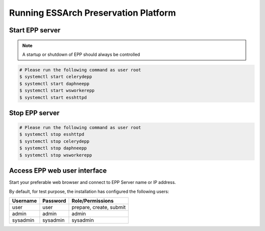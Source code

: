 .. _epp-running:

*************************************
Running ESSArch Preservation Platform
*************************************


Start EPP server
================

.. note::
   A startup or shutdown of EPP should always be controlled

.. code-block:: shell

   # Please run the following command as user root
   $ systemctl start celerydepp
   $ systemctl start daphneepp
   $ systemctl start wsworkerepp
   $ systemctl start esshttpd

Stop EPP server
===============

.. code-block:: shell

   # Please run the following command as user root
   $ systemctl stop esshttpd
   $ systemctl stop celerydepp
   $ systemctl stop daphneepp
   $ systemctl stop wsworkerepp

Access EPP web user interface
=============================

Start your preferable web browser and connect to EPP Server name or IP address.

By default, for test purpose, the installation has configured the following
users:

+--------------+--------------+-------------------------+
| **Username** | **Password** | **Role/Permissions**    |
+==============+==============+=========================+
| user         | user         | prepare, create, submit |
+--------------+--------------+-------------------------+
| admin        | admin        | admin                   |
+--------------+--------------+-------------------------+
| sysadmin     | sysadmin     | sysadmin                |
+--------------+--------------+-------------------------+
